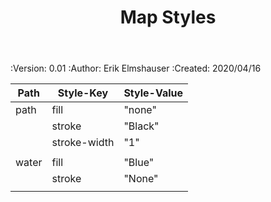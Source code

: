 #+TITLE: Map Styles
#+PROPERTIES:
 :Version: 0.01
 :Author: Erik Elmshauser
 :Created: 2020/04/16
 :END:

* Overview

This file is designed to define the appearance of the various SVG paths used to render the map.

* Styles
 :PROPERTIES:
   :name: map-styles
   :MAP-FEATURES: t
 :END:

# #+NAME: Map-Styles
| Path  | Style-Key    | Style-Value |
|-------+--------------+-------------|
| path  | fill         | "none"      |
|       | stroke       | "Black"     |
|       | stroke-width | "1"         |
|       |              |             |
| water | fill         | "Blue"      |
|       | stroke       | "None"      |
|       |              |             |

